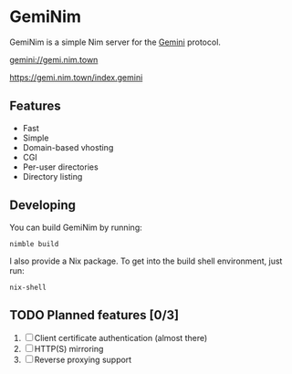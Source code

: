 * GemiNim

GemiNim is a simple Nim server for the [[https://gemini.circumlunar.space/][Gemini]] protocol.

[[gemini://gemi.nim.town]]


[[https://gemi.nim.town/index.gemini]]

** Features
+ Fast
+ Simple
+ Domain-based vhosting
+ CGI
+ Per-user directories
+ Directory listing

** Developing
You can build GemiNim by running:
#+BEGIN_EXAMPLE
nimble build
#+END_EXAMPLE

I also provide a Nix package. To get into the build shell environment, just run:
#+BEGIN_EXAMPLE
nix-shell
#+END_EXAMPLE

** TODO Planned features [0/3]
1. [ ] Client certificate authentication (almost there)
2. [ ] HTTP(S) mirroring
3. [ ] Reverse proxying support
